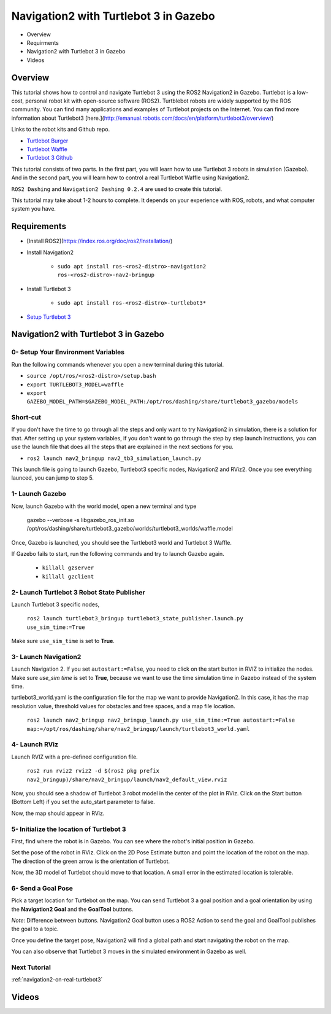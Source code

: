 .. _navigation2-with-turtlebot3-in-gazebo:

Navigation2 with Turtlebot 3 in Gazebo
**************************************

- Overview
- Requirments
- Navigation2 with Turtlebot 3 in Gazebo
- Videos

Overview
========

This tutorial shows how to control and navigate Turtlebot 3 using the ROS2 Navigation2 in Gazebo. Turtlebot is a low-cost, personal robot kit with open-source software (ROS2). Turtblebot robots are widely supported by the ROS community. You can find many applications and examples of Turtlebot projects on the Internet. You can find more information about Turtlebot3 [here.](http://emanual.robotis.com/docs/en/platform/turtlebot3/overview/)

Links to the robot kits and Github repo.

- `Turtlebot Burger <http://www.robotis.us/turtlebot-3-burger-us/>`_
- `Turtlebot Waffle <http://www.robotis.us/turtlebot-3-waffle-pi/>`_
- `Turtlebot 3 Github <https://github.com/ROBOTIS-GIT/turtlebot3>`_

This tutorial consists of two parts. In the first part, you will learn how to use Turtlebot 3 robots in simulation (Gazebo). And in the second part, you will learn how to control a real Turtlebot Waffle using Navigation2.

``ROS2 Dashing`` and ``Navigation2 Dashing 0.2.4`` are used to create this tutorial.

This tutorial may take about 1-2 hours to complete. It depends on your experience with ROS, robots, and what computer system you have.

Requirements
============

- [Install ROS2](https://index.ros.org/doc/ros2/Installation/)

- Install Navigation2

    - ``sudo apt install ros-<ros2-distro>-navigation2 ros-<ros2-distro>-nav2-bringup``

- Install Turtlebot 3 

    - ``sudo apt install ros-<ros2-distro>-turtlebot3*``

- `Setup Turtlebot 3 <http://emanual.robotis.com/docs/en/platform/turtlebot3/ros2/#setup>`_

Navigation2 with Turtlebot 3 in Gazebo
======================================

0- Setup Your Environment Variables
-----------------------------------

Run the following commands whenever you open a new terminal during this tutorial. 

- ``source /opt/ros/<ros2-distro>/setup.bash``
- ``export TURTLEBOT3_MODEL=waffle``
- ``export GAZEBO_MODEL_PATH=$GAZEBO_MODEL_PATH:/opt/ros/dashing/share/turtlebot3_gazebo/models``

Short-cut
---------

If you don't have the time to go through all the steps and only want to try Navigation2 in simulation, there is a solution for that. After setting up your system variables, if you don't want to go through the step by step launch instructions, you can use the launch file that does all the steps that are explained in the next sections for you.

- ``ros2 launch nav2_bringup nav2_tb3_simulation_launch.py``

This launch file is going to launch Gazebo, Turtlebot3 specific nodes, Navigation2 and RViz2. Once you see everything launced, you can jump to step 5.

1- Launch Gazebo
----------------

Now, launch Gazebo with the world model, open a new terminal and type

    gazebo --verbose -s libgazebo_ros_init.so /opt/ros/dashing/share/turtlebot3_gazebo/worlds/turtlebot3_worlds/waffle.model

Once, Gazebo is launched, you should see the Turtlebot3 world and Turtlebot 3 Waffle.

If Gazebo fails to start, run the following commands and try to launch Gazebo again.

    - ``killall gzserver``
    - ``killall gzclient``


.. image:: images/Navigation2_with_Turtlebot3_in_Gazebo/gazebo_turlebot3.png
    :height: 600px
    :width: 940px
    :alt: TB3 world and robot in Gazebo

2- Launch Turtlebot 3 Robot State Publisher
-------------------------------------------
 
Launch Turtlebot 3 specific nodes,

  ``ros2 launch turtlebot3_bringup turtlebot3_state_publisher.launch.py use_sim_time:=True``

Make sure ``use_sim_time`` is set to **True**.

3- Launch Navigation2
---------------------

Launch Navigation 2. If you set ``autostart:=False``, you need to click on the start button in RVIZ to initialize the nodes. Make sure `use_sim time` is set to **True**, because we want to use the time simulation time in Gazebo instead of the system time.

turtlebot3_world.yaml is the configuration file for the map we want to provide Navigation2. In this case, it has the map resolution value, threshold values for obstacles and free spaces, and a map file location.

  ``ros2 launch nav2_bringup nav2_bringup_launch.py use_sim_time:=True autostart:=False map:=/opt/ros/dashing/share/nav2_bringup/launch/turtlebot3_world.yaml``

4-  Launch RViz
---------------

Launch RVIZ with a pre-defined configuration file.

  ``ros2 run rviz2 rviz2 -d $(ros2 pkg prefix nav2_bringup)/share/nav2_bringup/launch/nav2_default_view.rviz``

Now, you should see a shadow of Turtlebot 3 robot model in the center of the plot in RViz. Click on the Start button (Bottom Left) if you set the auto_start parameter to false.

.. image:: images/Navigation2_on_real_Turtlebot3/rviz_after_launch_view.png
    :height: 600px
    :width: 940px
    :alt: Rviz after launch, auto_start = false

Now, the map should appear in RViz.

.. image:: images/Navigation2_with_Turtlebot3_in_Gazebo/rviz_initial_view.png
    :height: 600px
    :width: 940px
    :alt: Turtlebot 3 map in RViz

5- Initialize the location of Turtlebot 3
-----------------------------------------

First, find where the robot is in Gazebo. You can see where the robot's initial position in Gazebo.

.. image:: images/Navigation2_with_Turtlebot3_in_Gazebo/gazebo_turlebot3.png
    :height: 600px
    :width: 940px
    :alt: Turtlebot 3 world and robot in Gazebo

Set the pose of the robot in RViz. Click on the 2D Pose Estimate button and point the location of the robot on the map. The direction of the green arrow is the orientation of Turtlebot.

.. image:: images/Navigation2_with_Turtlebot3_in_Gazebo/rviz_set_initial_pose.png
    :height: 600px
    :width: 940px
    :alt: Set initial pose in RViz

Now, the 3D model of Turtlebot should move to that location. A small error in the estimated location is tolerable.

6-  Send a Goal Pose
--------------------

Pick a target location for Turtlebot on the map. You can send Turtlebot 3 a goal position and a goal orientation by using the **Navigation2 Goal** and the **GoalTool** buttons.

*Note*: Difference between buttons. Navigation2 Goal button uses a ROS2 Action to send the goal and GoalTool publishes the goal to a topic.

.. image:: images/Navigation2_with_Turtlebot3_in_Gazebo/rviz_send_goal_pose.png
    :height: 600px
    :width: 940px
    :alt: Send goal pose in RViz

Once you define the target pose,  Navigation2 will find a global path and start navigating the robot on the map.

.. image:: images/Navigation2_with_Turtlebot3_in_Gazebo/rviz_robot_navigating.png
    :height: 600px
    :width: 940px
    :alt: Turtlebot 3 navigating on a map in RViz

You can also observe that Turtlebot 3 moves in the simulated environment in Gazebo as well.

.. image:: images/Navigation2_with_Turtlebot3_in_Gazebo/gazebo_robot_reached_goal.png
    :height: 600px
    :width: 940px
    :alt: Turtlebot 3 navigating in Gazebo

Next Tutorial
-------------

:ref:`navigation2-on-real-turtlebot3`

Videos
======

.. image:: images/Navigation2_with_Turtlebot3_in_Gazebo/navigation_with_recovery_behaviours.gif
    :height: 600px
    :width: 940px
    :alt: [Navigation2 with Turtlebot 3 Demo
